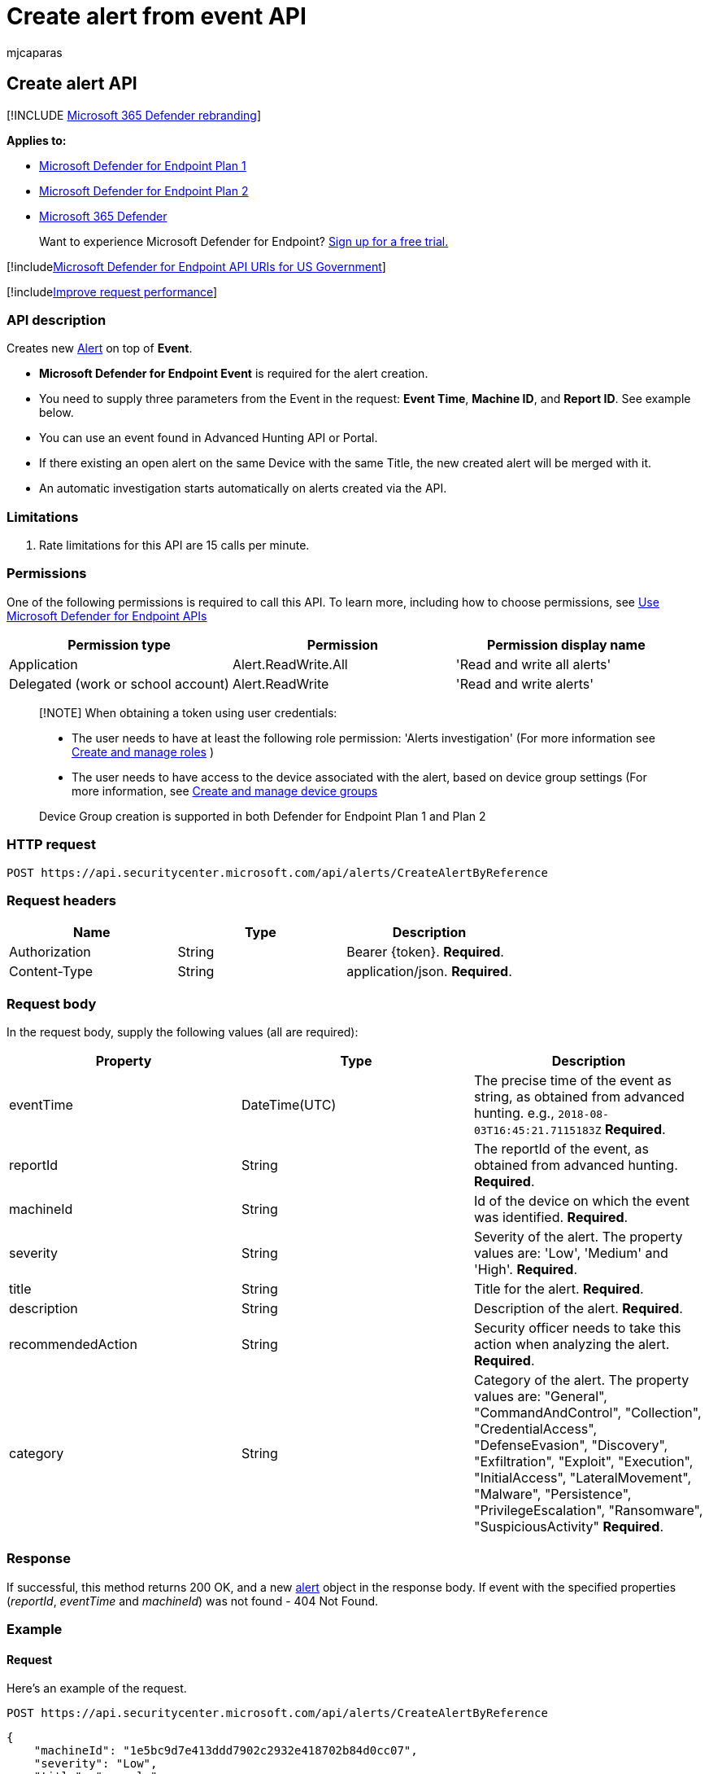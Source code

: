 = Create alert from event API
:audience: ITPro
:author: mjcaparas
:description: Learn how to use the Create alert API to create a new Alert on top of Event in Microsoft Defender for Endpoint.
:keywords: apis, graph api, supported apis, get, alert, information, id
:manager: dansimp
:ms.author: macapara
:ms.collection: M365-security-compliance
:ms.custom: api
:ms.localizationpriority: medium
:ms.mktglfcycl: deploy
:ms.pagetype: security
:ms.service: microsoft-365-security
:ms.sitesec: library
:ms.subservice: mde
:ms.topic: article
:search.appverid: met150

== Create alert API

[!INCLUDE xref:../../includes/microsoft-defender.adoc[Microsoft 365 Defender rebranding]]

*Applies to:*

* https://go.microsoft.com/fwlink/p/?linkid=2154037[Microsoft Defender for Endpoint Plan 1]
* https://go.microsoft.com/fwlink/p/?linkid=2154037[Microsoft Defender for Endpoint Plan 2]
* https://go.microsoft.com/fwlink/?linkid=2118804[Microsoft 365 Defender]

____
Want to experience Microsoft Defender for Endpoint?
https://signup.microsoft.com/create-account/signup?products=7f379fee-c4f9-4278-b0a1-e4c8c2fcdf7e&ru=https://aka.ms/MDEp2OpenTrial?ocid=docs-wdatp-exposedapis-abovefoldlink[Sign up for a free trial.]
____

[!includexref:../../includes/microsoft-defender-api-usgov.adoc[Microsoft Defender for Endpoint API URIs for US Government]]

[!includexref:../../includes/improve-request-performance.adoc[Improve request performance]]

=== API description

Creates new xref:alerts.adoc[Alert] on top of *Event*.

* *Microsoft Defender for Endpoint Event* is required for the alert creation.
* You need to supply three parameters from the Event in the request: *Event Time*, *Machine ID*, and *Report ID*.
See example below.
* You can use an event found in Advanced Hunting API or Portal.
* If there existing an open alert on the same Device with the same Title, the new created alert will be merged with it.
* An automatic investigation starts automatically on alerts created via the API.

=== Limitations

. Rate limitations for this API are 15 calls per minute.

=== Permissions

One of the following permissions is required to call this API.
To learn more, including how to choose permissions, see xref:apis-intro.adoc[Use Microsoft Defender for Endpoint APIs]

|===
| Permission type | Permission | Permission display name

| Application
| Alert.ReadWrite.All
| 'Read and write all alerts'

| Delegated (work or school account)
| Alert.ReadWrite
| 'Read and write alerts'
|===

____
[!NOTE] When obtaining a token using user credentials:

* The user needs to have at least the following role permission: 'Alerts investigation' (For more information see xref:user-roles.adoc[Create and manage roles] )
* The user needs to have access to the device associated with the alert, based on device group settings (For more information, see xref:machine-groups.adoc[Create and manage device groups]

Device Group creation is supported in both Defender for Endpoint Plan 1 and Plan 2
____

=== HTTP request

[,http]
----
POST https://api.securitycenter.microsoft.com/api/alerts/CreateAlertByReference
----

=== Request headers

|===
| Name | Type | Description

| Authorization
| String
| Bearer \{token}.
*Required*.

| Content-Type
| String
| application/json.
*Required*.
|===

=== Request body

In the request body, supply the following values (all are required):

|===
| Property | Type | Description

| eventTime
| DateTime(UTC)
| The precise time of the event as string, as obtained from advanced hunting.
e.g.,  `2018-08-03T16:45:21.7115183Z` *Required*.

| reportId
| String
| The reportId of the event, as obtained from advanced hunting.
*Required*.

| machineId
| String
| Id of the device on which the event was identified.
*Required*.

| severity
| String
| Severity of the alert.
The property values are: 'Low', 'Medium' and 'High'.
*Required*.

| title
| String
| Title for the alert.
*Required*.

| description
| String
| Description of the alert.
*Required*.

| recommendedAction
| String
| Security officer needs to take this action when analyzing the alert.
*Required*.

| category
| String
| Category of the alert.
The property values are: "General", "CommandAndControl", "Collection", "CredentialAccess", "DefenseEvasion", "Discovery", "Exfiltration", "Exploit", "Execution", "InitialAccess", "LateralMovement", "Malware", "Persistence", "PrivilegeEscalation", "Ransomware", "SuspiciousActivity" *Required*.
|===

=== Response

If successful, this method returns 200 OK, and a new xref:alerts.adoc[alert] object in the response body.
If event with the specified properties (_reportId_, _eventTime_ and _machineId_) was not found - 404 Not Found.

=== Example

==== Request

Here's an example of the request.

[,http]
----
POST https://api.securitycenter.microsoft.com/api/alerts/CreateAlertByReference
----

[,json]
----
{
    "machineId": "1e5bc9d7e413ddd7902c2932e418702b84d0cc07",
    "severity": "Low",
    "title": "example",
    "description": "example alert",
    "recommendedAction": "nothing",
    "eventTime": "2018-08-03T16:45:21.7115183Z",
    "reportId": "20776",
    "category": "Exploit"
}
----
